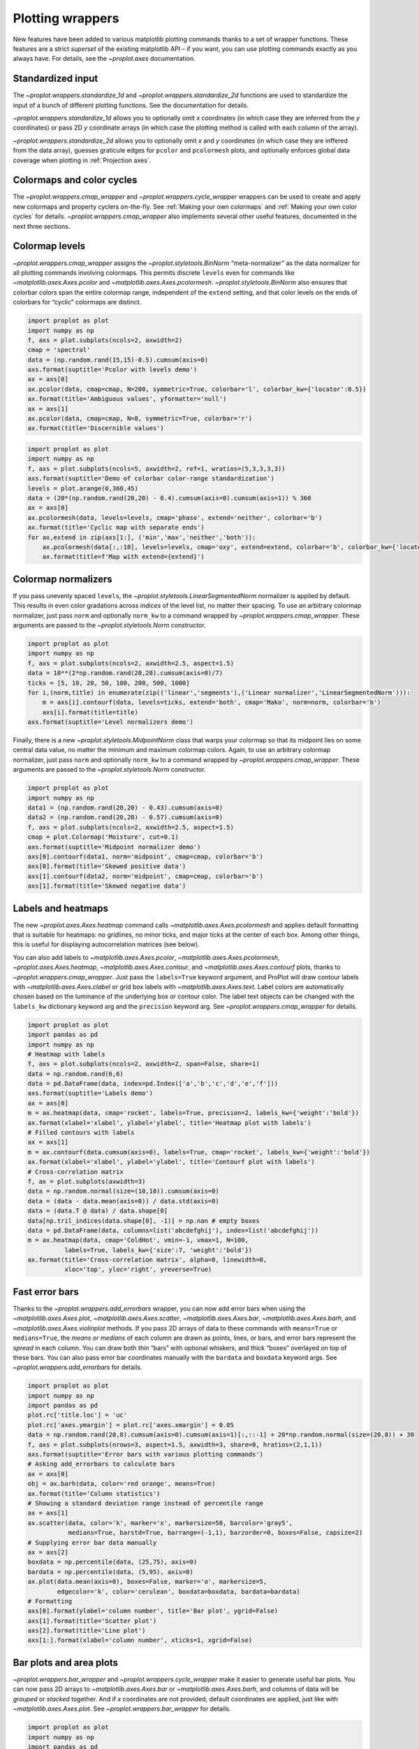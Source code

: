 Plotting wrappers
=================

New features have been added to various matplotlib plotting commands
thanks to a set of wrapper functions. These features are a strict
*superset* of the existing matplotlib API – if you want, you can use
plotting commands exactly as you always have. For details, see the
`~proplot.axes` documentation.

Standardized input
------------------

The `~proplot.wrappers.standardize_1d` and
`~proplot.wrappers.standardize_2d` functions are used to standardize
the input of a bunch of different plotting functions. See the
documentation for details.

`~proplot.wrappers.standardize_1d` allows you to optionally omit *x*
coordinates (in which case they are inferred from the *y* coordinates)
or pass 2D *y* coordinate arrays (in which case the plotting method is
called with each column of the array).

`~proplot.wrappers.standardize_2d` allows you to optionally omit *x*
and *y* coordinates (in which case they are inffered from the data
array), guesses graticule edges for ``pcolor`` and ``pcolormesh`` plots,
and optionally enforces global data coverage when plotting in
:ref:`Projection axes`.

Colormaps and color cycles
--------------------------

The `~proplot.wrappers.cmap_wrapper` and
`~proplot.wrappers.cycle_wrapper` wrappers can be used to create and
apply new colormaps and property cyclers on-the-fly. See
:ref:`Making your own colormaps` and
:ref:`Making your own color cycles` for details.
`~proplot.wrappers.cmap_wrapper` also implements several other useful
features, documented in the next three sections.

Colormap levels
---------------

`~proplot.wrappers.cmap_wrapper` assigns the
`~proplot.styletools.BinNorm` “meta-normalizer” as the data normalizer
for all plotting commands involving colormaps. This permits discrete
``levels`` even for commands like `~matplotlib.axes.Axes.pcolor` and
`~matplotlib.axes.Axes.pcolormesh`. `~proplot.styletools.BinNorm`
also ensures that colorbar colors span the entire colormap range,
independent of the ``extend`` setting, and that color levels on the ends
of colorbars for “cyclic” colormaps are distinct.

.. code:: ipython3

    import proplot as plot
    import numpy as np
    f, axs = plot.subplots(ncols=2, axwidth=2)
    cmap = 'spectral'
    data = (np.random.rand(15,15)-0.5).cumsum(axis=0)
    axs.format(suptitle='Pcolor with levels demo')
    ax = axs[0]
    ax.pcolor(data, cmap=cmap, N=200, symmetric=True, colorbar='l', colorbar_kw={'locator':0.5})
    ax.format(title='Ambiguous values', yformatter='null')
    ax = axs[1]
    ax.pcolor(data, cmap=cmap, N=8, symmetric=True, colorbar='r')
    ax.format(title='Discernible values')



.. image:: tutorial/tutorial_149_0.svg


.. code:: ipython3

    import proplot as plot
    import numpy as np
    f, axs = plot.subplots(ncols=5, axwidth=2, ref=1, wratios=(5,3,3,3,3))
    axs.format(suptitle='Demo of colorbar color-range standardization')
    levels = plot.arange(0,360,45)
    data = (20*(np.random.rand(20,20) - 0.4).cumsum(axis=0).cumsum(axis=1)) % 360
    ax = axs[0]
    ax.pcolormesh(data, levels=levels, cmap='phase', extend='neither', colorbar='b')
    ax.format(title='Cyclic map with separate ends')
    for ax,extend in zip(axs[1:], ('min','max','neither','both')):
        ax.pcolormesh(data[:,:10], levels=levels, cmap='oxy', extend=extend, colorbar='b', colorbar_kw={'locator':90})
        ax.format(title=f'Map with extend={extend}')



.. image:: tutorial/tutorial_150_0.svg


Colormap normalizers
--------------------

If you pass unevenly spaced ``levels``, the
`~proplot.styletools.LinearSegmentedNorm` normalizer is applied by
default. This results in even color gradations across *indices* of the
level list, no matter their spacing. To use an arbitrary colormap
normalizer, just pass ``norm`` and optionally ``norm_kw`` to a command
wrapped by `~proplot.wrappers.cmap_wrapper`. These arguments are
passed to the `~proplot.styletools.Norm` constructor.

.. code:: ipython3

    import proplot as plot
    import numpy as np
    f, axs = plot.subplots(ncols=2, axwidth=2.5, aspect=1.5)
    data = 10**(2*np.random.rand(20,20).cumsum(axis=0)/7)
    ticks = [5, 10, 20, 50, 100, 200, 500, 1000]
    for i,(norm,title) in enumerate(zip(('linear','segments'),('Linear normalizer','LinearSegmentedNorm'))):
        m = axs[i].contourf(data, levels=ticks, extend='both', cmap='Mako', norm=norm, colorbar='b')
        axs[i].format(title=title)
    axs.format(suptitle='Level normalizers demo')



.. image:: tutorial/tutorial_153_0.svg


Finally, there is a new `~proplot.styletools.MidpointNorm` class that
warps your colormap so that its midpoint lies on some central data
value, no matter the minimum and maximum colormap colors. Again, to use
an arbitrary colormap normalizer, just pass ``norm`` and optionally
``norm_kw`` to a command wrapped by `~proplot.wrappers.cmap_wrapper`.
These arguments are passed to the `~proplot.styletools.Norm`
constructor.

.. code:: ipython3

    import proplot as plot
    import numpy as np
    data1 = (np.random.rand(20,20) - 0.43).cumsum(axis=0)
    data2 = (np.random.rand(20,20) - 0.57).cumsum(axis=0)
    f, axs = plot.subplots(ncols=2, axwidth=2.5, aspect=1.5)
    cmap = plot.Colormap('Moisture', cut=0.1)
    axs.format(suptitle='Midpoint normalizer demo')
    axs[0].contourf(data1, norm='midpoint', cmap=cmap, colorbar='b')
    axs[0].format(title='Skewed positive data')
    axs[1].contourf(data2, norm='midpoint', cmap=cmap, colorbar='b')
    axs[1].format(title='Skewed negative data')



.. image:: tutorial/tutorial_155_0.svg


Labels and heatmaps
-------------------

The new `~proplot.axes.Axes.heatmap` command calls
`~matplotlib.axes.Axes.pcolormesh` and applies default formatting that
is suitable for heatmaps: no gridlines, no minor ticks, and major ticks
at the center of each box. Among other things, this is useful for
displaying autocorrelation matrices (see below).

You can also add labels to `~matplotlib.axes.Axes.pcolor`,
`~matplotlib.axes.Axes.pcolormesh`, `~proplot.axes.Axes.heatmap`,
`~matplotlib.axes.Axes.contour`, and
`~matplotlib.axes.Axes.contourf` plots, thanks to
`~proplot.wrappers.cmap_wrapper`. Just pass the ``labels=True``
keyword argument, and ProPlot will draw contour labels with
`~matplotlib.axes.Axes.clabel` or grid box labels with
`~matplotlib.axes.Axes.text`. Label colors are automatically chosen
based on the luminance of the underlying box or contour color. The label
text objects can be changed with the ``labels_kw`` dictionary keyword
arg and the ``precision`` keyword arg. See
`~proplot.wrappers.cmap_wrapper` for details.

.. code:: ipython3

    import proplot as plot
    import pandas as pd
    import numpy as np
    # Heatmap with labels
    f, axs = plot.subplots(ncols=2, axwidth=2, span=False, share=1)
    data = np.random.rand(6,6)
    data = pd.DataFrame(data, index=pd.Index(['a','b','c','d','e','f']))
    axs.format(suptitle='Labels demo')
    ax = axs[0]
    m = ax.heatmap(data, cmap='rocket', labels=True, precision=2, labels_kw={'weight':'bold'})
    ax.format(xlabel='xlabel', ylabel='ylabel', title='Heatmap plot with labels')
    # Filled contours with labels
    ax = axs[1]
    m = ax.contourf(data.cumsum(axis=0), labels=True, cmap='rocket', labels_kw={'weight':'bold'})
    ax.format(xlabel='xlabel', ylabel='ylabel', title='Contourf plot with labels')
    # Cross-correlation matrix
    f, ax = plot.subplots(axwidth=3)
    data = np.random.normal(size=(10,10)).cumsum(axis=0)
    data = (data - data.mean(axis=0)) / data.std(axis=0)
    data = (data.T @ data) / data.shape[0]
    data[np.tril_indices(data.shape[0], -1)] = np.nan # empty boxes
    data = pd.DataFrame(data, columns=list('abcdefghij'), index=list('abcdefghij'))
    m = ax.heatmap(data, cmap='ColdHot', vmin=-1, vmax=1, N=100,
              labels=True, labels_kw={'size':7, 'weight':'bold'})
    ax.format(title='Cross-correlation matrix', alpha=0, linewidth=0,
              xloc='top', yloc='right', yreverse=True)



.. image:: tutorial/tutorial_158_0.svg



.. image:: tutorial/tutorial_158_1.svg


Fast error bars
---------------

Thanks to the `~proplot.wrappers.add_errorbars` wrapper, you can now
add error bars when using the `~matplotlib.axes.Axes.plot`,
`~matplotlib.axes.Axes.scatter`, `~matplotlib.axes.Axes.bar`,
`~matplotlib.axes.Axes.barh`, and `~matplotlib.axes.Axes.violinplot`
methods. If you pass 2D arrays of data to these commands with
``means=True`` or ``medians=True``, the *means or medians* of each
column are drawn as points, lines, or bars, and error bars represent the
*spread* in each column. You can draw both thin “bars” with optional
whiskers, and thick “boxes” overlayed on top of these bars. You can also
pass error bar coordinates manually with the ``bardata`` and ``boxdata``
keyword args. See `~proplot.wrappers.add_errorbars` for details.

.. code:: ipython3

    import proplot as plot
    import numpy as np
    import pandas as pd
    plot.rc['title.loc'] = 'uc'
    plot.rc['axes.ymargin'] = plot.rc['axes.xmargin'] = 0.05
    data = np.random.rand(20,8).cumsum(axis=0).cumsum(axis=1)[:,::-1] + 20*np.random.normal(size=(20,8)) + 30
    f, axs = plot.subplots(nrows=3, aspect=1.5, axwidth=3, share=0, hratios=(2,1,1))
    axs.format(suptitle='Error bars with various plotting commands')
    # Asking add_errorbars to calculate bars
    ax = axs[0]
    obj = ax.barh(data, color='red orange', means=True)
    ax.format(title='Column statistics')
    # Showing a standard deviation range instead of percentile range
    ax = axs[1]
    ax.scatter(data, color='k', marker='x', markersize=50, barcolor='gray5',
               medians=True, barstd=True, barrange=(-1,1), barzorder=0, boxes=False, capsize=2)
    # Supplying error bar data manually
    ax = axs[2]
    boxdata = np.percentile(data, (25,75), axis=0)
    bardata = np.percentile(data, (5,95), axis=0)
    ax.plot(data.mean(axis=0), boxes=False, marker='o', markersize=5,
            edgecolor='k', color='cerulean', boxdata=boxdata, bardata=bardata)
    # Formatting
    axs[0].format(ylabel='column number', title='Bar plot', ygrid=False)
    axs[1].format(title='Scatter plot')
    axs[2].format(title='Line plot')
    axs[1:].format(xlabel='column number', xticks=1, xgrid=False)



.. image:: tutorial/tutorial_161_0.svg


Bar plots and area plots
------------------------

`~proplot.wrappers.bar_wrapper` and
`~proplot.wrappers.cycle_wrapper` make it easier to generate useful
bar plots. You can now pass 2D arrays to `~matplotlib.axes.Axes.bar`
or `~matplotlib.axes.Axes.barh`, and columns of data will be *grouped*
or *stacked* together. And if *x* coordinates are not provided, default
coordinates are applied, just like with `~matplotlib.axes.Axes.plot`.
See `~proplot.wrappers.bar_wrapper` for details.

.. code:: ipython3

    import proplot as plot
    import numpy as np
    import pandas as pd
    plot.rc.titleloc = 'uc'
    plot.rc.margin = 0.05
    f, axs = plot.subplots(nrows=2, aspect=2, axwidth=3.5, share=0, hratios=(3,2))
    data = np.random.rand(5,5).cumsum(axis=0).cumsum(axis=1)[:,::-1]
    data = pd.DataFrame(data, columns=pd.Index(np.arange(1,6), name='column'), index=pd.Index(['a','b','c','d','e'], name='row idx'))
    ax = axs[0]
    obj = ax.bar(data, cycle='Reds', colorbar='ul', edgecolor='red9', colorbar_kw={'frameon':False})
    ax.format(xlocator=1, xminorlocator=0.5, ytickminor=False, title='Side-by-side', suptitle='Bar plot wrapper demo')
    ax = axs[1]
    obj = ax.barh(data.iloc[::-1,:], cycle='Blues', legend='ur', edgecolor='blue9', stacked=True)
    ax.format(title='Stacked')
    axs.format(grid=False)



.. image:: tutorial/tutorial_164_0.svg


To make area plots, use the convenient ``fill_between`` aliases
`~proplot.axes.Axes.area` and `~proplot.axes.Axes.areax`. These are
wrapped with `~proplot.wrappers.fill_between_wrapper` and
`~proplot.wrappers.fill_betweenx_wrapper`.

The ``fill_between`` wrappers enable “stacking” successive columns of a
2D input array like in `pandas`. They also add a new “``negpos``”
keyword for creating area plots that change color when the fill
boundaries cross each other. The most common use case for this is
highlighting negative and positive area underneath a line, as shown
below.

.. code:: ipython3

    import proplot as plot
    import numpy as np
    plot.rc.reset()
    plot.rc.margin = 0
    f, axs = plot.subplots(array=[[1,2],[3,3]], hratios=(1,0.8), share=0)
    axs.format(xlabel='xlabel', ylabel='ylabel', suptitle='Area plot demo')
    data = np.random.rand(5,3).cumsum(axis=0)
    cycle = ('gray3', 'gray5', 'gray7')
    ax = axs[0]
    ax.areax(np.arange(5), data, data + np.random.rand(5)[:,None], cycle=cycle, alpha=0.5,
            legend='uc', legend_kw={'center':True, 'ncols':2, 'labels':['z','y','qqqq']},
            )
    ax.format(title='Fill between columns')
    ax = axs[1]
    ax.area(np.arange(5), data, stacked=True, cycle=cycle, alpha=0.8,
            legend='ul', legend_kw={'center':True, 'ncols':2, 'labels':['z','y','qqqq']},
            )
    ax.format(title='Stack between columns')
    ax = axs[2]
    data = 5*(np.random.rand(20)-0.5)
    ax.area(data, negpos=True, negcolor='blue7', poscolor='red7')
    ax.format(title='Negative and positive data', xlabel='xlabel', ylabel='ylabel')
    axs.format(grid=False)



.. image:: tutorial/tutorial_166_0.svg


Box plots and violin plots
--------------------------

`~matplotlib.axes.Axes.boxplot` and
`~matplotlib.axes.Axes.violinplot` are now wrapped with
`~proplot.wrappers.boxplot_wrapper`,
`~proplot.wrappers.violinplot_wrapper`, and
`~proplot.wrappers.cycle_wrapper`, making it much easier to plot
distributions of data with aesthetically pleasing default settings and
automatic axis labeling.

.. code:: ipython3

    import proplot as plot
    import numpy as np
    import pandas as pd
    N = 500
    f, axs = plot.subplots(ncols=2)
    data = np.random.normal(size=(N,5)) + 2*(np.random.rand(N,5)-0.5)*np.arange(5)
    data = pd.DataFrame(data, columns=pd.Index(['a','b','c','d','e'], name='xlabel'))
    ax = axs[0]
    obj1 = ax.boxplot(data, lw=0.7, marker='x', fillcolor='gray5', medianlw=1, mediancolor='k')#, boxprops={'color':'C0'})#, labels=data.columns)
    ax.format(title='Box plots', titleloc='uc')
    ax = axs[1]
    obj2 = ax.violinplot(data, lw=0.7, fillcolor='gray7', points=500, bw_method=0.3, means=True)
    ax.format(title='Violin plots', titleloc='uc')
    axs.format(ymargin=0.1, xmargin=0.1, grid=False, suptitle='Boxes and violins demo')




.. image:: tutorial/tutorial_169_1.svg


Parametric plots
----------------

`~matplotlib.axes.Axes.plot` now accepts a ``cmap`` keyword – this
lets you draw line collections that map individual segments of the line
to individual colors. This can be useful for drawing “parametric” plots,
where you want to indicate the time or some other coordinate at each
point on the line. See `~proplot.axes.Axes.cmapline` for details.

.. code:: ipython3

    import proplot as plot
    import numpy as np
    plot.rc.reset()
    N = 50
    cmap = 'IceFire'
    values = np.linspace(-N/2, N/2, N)
    f, axs = plot.subplots(share=0, ncols=2, wratios=(2,1), axwidth='6cm', aspect=(2,1))
    ax = axs[0]
    m = ax.plot((np.random.rand(N)-0.5).cumsum(), np.random.rand(N), cmap=cmap, values=values, lw=7, extend='both')
    ax.format(xlabel='xlabel', ylabel='ylabel', title='Line with smooth color gradations', titleweight='bold')
    ax.colorbar(m, loc='b', label='parametric coordinate', locator=5)
    N = 12
    ax = axs[1]
    values = np.linspace(-N/2, N/2 - 1, N)
    radii = np.linspace(1,0.2,N)
    angles = np.linspace(0,4*np.pi,N)
    x = radii*np.cos(1.4*angles)
    y = radii*np.sin(1.4*angles)
    m = ax.plot(x, y, values=values, linewidth=15, interp=False, cmap=cmap)
    ax.format(xlim=(-1,1), ylim=(-1,1), title='With step gradations', titleweight='bold', xlabel='cosine angle', ylabel='sine angle')
    ax.colorbar(m, loc='b', maxn=10, label=f'parametric coordinate')







.. image:: tutorial/tutorial_172_1.svg


Misc enhancements
-----------------

Thanks to `~proplot.wrappers.scatter_wrapper` and
`~proplot.wrappers.cycle_wrapper`, `~matplotlib.axes.Axes.scatter`
now accepts 2D arrays, just like `~matplotlib.axes.Axes.plot`, and
successive calls to `~matplotlib.axes.Axes.scatter` can apply property
cycle keys other than ``color`` – for example, ``marker`` and
``markersize``. `~matplotlib.axes.Axes.scatter` also now optionally
accepts keywords that look like the `~matplotlib.axes.Axes.plot`
keywords, which is a bit less confusing. You can also pass colormaps to
`~matplotlib.axes.Axes.scatter` just as with matplotlib.

I am also considering supporting 2D array input and property cycle
iteration for more obscure matplotlib plotting commands like
`~matplotlib.axes.Axes.stem`, `~matplotlib.axes.Axes.step`,
`~matplotlib.axes.Axes.vlines`, and `~matplotlib.axes.Axes.hlines`.
Stay tuned!

.. code:: ipython3

    import proplot as plot
    import numpy as np
    import pandas as pd
    plot.rc.reset()
    f, axs = plot.subplots(ncols=2, share=1)
    x = (np.random.rand(20)-0).cumsum()
    data = (np.random.rand(20,4)-0.5).cumsum(axis=0)
    data = pd.DataFrame(data, columns=pd.Index(['a','b','c','d'], name='label'))
    # Scatter demo
    ax = axs[0]
    ax.format(title='Extra prop cycle properties', suptitle='Scatter plot demo')
    obj = ax.scatter(x, data, legend='ul', cycle='warm', legend_kw={'ncols':2},
                    cycle_kw={'marker':['x','o','x','o'], 'markersize':[5,10,20,30]})
    ax = axs[1]
    ax.format(title='Scatter plot with cmap')
    data = (np.random.rand(2,100)-0.5)
    obj = ax.scatter(*data, color=data.sum(axis=0), size=np.random.rand(100), smin=3, smax=30,
                     marker='o', cmap='dusk', colorbar='lr', colorbar_kw={'locator':0.5, 'label':'label'})
    axs.format(xlabel='xlabel', ylabel='ylabel')



.. image:: tutorial/tutorial_175_0.svg
